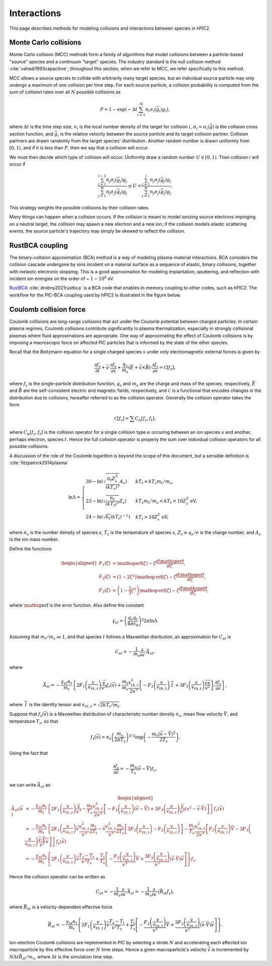 Interactions
=============

This page describes methods for modeling collisions and interactions between
species in hPIC2.

Monte Carlo collisions
-----------------------

Monte Carlo collision (MCC) methods form a family of algorithms that model
collisions between a particle-based "source" species and a
continuum "target" species.
The industry standard is the null collision method :cite:`vahedi1993capacitive`;
throughout this section, when we refer to MCC,
we refer specifically to this method.

MCC allows a source species to collide with arbitrarily many target species,
but an individual source particle may only undergo a maximum of one
collision per time step.
For each source particle, a collision probability is computed from the sum
of collision rates over all :math:`N` possible collisions as

.. math::

    P = 1 - \exp \left( - \Delta t \sum_{i=1}^N n_i \sigma_i (\vec{g}_i) g_i \right),

where :math:`\Delta t` is the time step size,
:math:`n_i` is the local number density of the target for collision :math:`i`,
:math:`\sigma_i = \sigma_i(\vec{g})` is the collision cross section function,
and :math:`\vec{g}_i` is the relative velocity between the source particle
and its target collision partner.
Collision partners are drawn randomly from the target species' distribution.
Another random number is drawn uniformly from :math:`[0,1)`,
and if it is less than :math:`P`,
then we say that a collision will occur.

We must then decide which type of collision will occur.
Uniformly draw a random number :math:`U \in [0,1)`.
Then collision :math:`i` will occur if

.. math::

    \frac{\sum_{j=1}^{i-1} n_j \sigma_j (\vec{g}_j) g_j}{\sum_{j=1}^N n_j \sigma_j (\vec{g}_j) g_j} \leq
    U <
    \frac{\sum_{j=1}^{i} n_j \sigma_j (\vec{g}_j) g_j}{\sum_{j=1}^N n_j \sigma_j (\vec{g}_j) g_j}.

This strategy weights the possible collisions by their collision rates.

Many things can happen when a collision occurs.
If the collision is meant to model ionizing source electrons impinging on
a neutral target,
the collision may spawn a new electron and a new ion;
if the collision models elastic scattering events,
the source particle's trajectory may simply be skewed to reflect the collision.

RustBCA coupling
------------------

The binary-collision approximation (BCA) method
is a way of modeling plasma-material interactions.
BCA considers the collision cascade undergone by ions incident on a material
surface as a sequence of elastic, binary collisions,
together with inelastic electronic stopping.
This is a good approximation for modeling
implantation, sputtering, and reflection with incident ion energies
on the order of \~ :math:`1 - 10^8` eV.

`RustBCA <https://github.com/lcpp-org/RustBCA>`_ :cite:`drobny2021rustbca`
is a BCA code that enables in-memory coupling to other codes, such as hPIC2.
The workflow for the PIC-BCA coupling used by hPIC2 is illustrated in the
figure below.

.. figure:: figures/rustbca_coupling.jpg
  :width: 100%
  :align: center

Coulomb collision force
----------------------------

Coulomb collisions are long-range collisions that act under the Coulomb
potential between charged particles. In certain plasma regimes, Coulomb
collisions contribute significantly to plasma thermalization, especially
in strongly collisional plasmas where fluid approximations are
appropriate.
One way of approximating the effect of Coulomb collisions is by imposing
a macroscopic force on affected PIC particles
that is informed by the state of the other species.

Recall that the Boltzmann equation for a single charged species
:math:`s` under only electromagnetic external forces is given by

.. math:: \frac{\partial f_s}{\partial t} + \vec{v} \cdot \frac{\partial f_s}{\partial \vec{x}} + \frac{q_s}{m_s} \left( \vec{E} + \vec{v} \times \vec{B} \right) \cdot \frac{\partial f_s}{\partial \vec{v}} = \mathcal{C}[f_s],

where :math:`f_s` is the single-particle distribution function,
:math:`q_s` and :math:`m_s` are the charge and mass of the species,
respectively, :math:`\vec{E}` and :math:`\vec{B}` are the
self-consistent electric and magnetic fields, respectively, and
:math:`\mathcal{C}` is a functional that encodes changes in the
distribution due to collisions, hereafter referred to as the collision
operator. Generally the collision operator takes the form

.. math:: \mathcal{C}[f_s] = \sum C_{\alpha} [f_s, f_t],

where :math:`C_\alpha [f_s, f_t]` is the collision operator for a single
collision type :math:`\alpha` occuring between an ion species :math:`s` and
another, perhaps electron, species :math:`t`.
Hence the full collision operator is properly the sum over
individual collision operators for all possible collisions.

A discussion of the role of the Coulomb logarithm is beyond the scope of
this document, but a sensible definition is :cite:`fitzpatrick2014plasma`

.. math::

   \ln \Lambda =
       \begin{cases}
           30 - \ln \left( \sqrt{\frac{n_t Z_s^3}{(kT_s)^3}} A_s \right) & kT_t < kT_s m_t / m_s, \\
           23 - \ln \left( \sqrt{\frac{n_t}{(kT_t)^3}} Z_s \right) & kT_s m_t / m_s < kT_t < 10 Z_s^2 \text{ eV}, \\
           24 - \ln \left( \sqrt{n_t} (kT_t)^{-1} \right) & kT_t > 10 Z_s^2 \text{ eV},
       \end{cases}

where :math:`n_s` is the number density of species :math:`s`,
:math:`T_s` is the temperature of species :math:`s`,
:math:`Z_s \equiv q_s / e` is the charge number, and :math:`A_s`
is the ion mass number.

Define the functions

.. math::

   \begin{aligned}
       F_1(\zeta) &= \mathop{\mathrm{erf}}(\zeta) - \zeta \frac{d \mathop{\mathrm{erf}}}{d \zeta}, \\
       F_2(\zeta) &= \left( 1 - 2 \zeta^2 \right) \mathop{\mathrm{erf}}(\zeta) - \zeta \frac{d \mathop{\mathrm{erf}}}{d \zeta}, \\
       F_3(\zeta) &= \left( 1 - \frac{2}{3} \zeta^2 \right) \mathop{\mathrm{erf}}(\zeta) - \zeta \frac{d \mathop{\mathrm{erf}}}{d \zeta},
   \end{aligned}

where :math:`\mathop{\mathrm{erf}}` is the error function. Also define
the constant

.. math:: \gamma_{st} = \left( \frac{q_s q_t}{4 \pi \epsilon_0} \right)^2 2 \pi \ln \Lambda.

Assuming that :math:`m_t/m_s \ll 1`, and that species :math:`t`
follows a Maxwellian disribution, an approximation for
:math:`C_{st}` is

.. math:: C_{st} = - \frac{1}{m_s} \frac{\partial}{\partial \vec{v}} \cdot \vec{A}_{st},

where

.. math:: \vec{A}_{st} = - \frac{\gamma_{st} n_t}{m_t} \left\{ 2 F_1 \left( \frac{v}{v_{th,t}} \right) \frac{\vec{v}}{v^3} f_s(\vec{v}) + \frac{m_t}{m_s} \frac{v_{th,t}^2}{2 v^3} \left[ - F_2 \left( \frac{v}{v_{th,t}} \right) \stackrel{\leftrightarrow}{I} + 3 F_3 \left( \frac{v}{v_{th,t}} \right) \frac{\vec{v} \vec{v}}{v^2} \right] \cdot \frac{\partial f_s}{\partial \vec{v}} \right\},

where :math:`\stackrel{\leftrightarrow}{I}` is the identity tensor and
:math:`v_{th,t} = \sqrt{2 k T_t/m_t}`.

Suppose that :math:`f_s(\vec{v})` is a Maxwellian distribution of
characteristic number density :math:`n_s`, mean flow velocity
:math:`\vec{V}`, and temperature :math:`T_s`, so that

.. math:: f_s (\vec{v}) = n_s \left( \frac{m_s}{2 \pi T_s} \right)^{3/2} \exp \left( - \frac{m_s (\vec{v} - \vec{V})^2}{2 T_s} \right).

Using the fact that

.. math:: \frac{\partial f_s}{\partial \vec{v}} = - \frac{m_s}{T_s} ( \vec{v} - \vec{V} ) f_s,

we can write :math:`\vec{A}_{st}` as

.. math::

   \begin{aligned}
   \vec{A}_{st} (\vec{v}) &= - \frac{\gamma_{st} n_t}{m_t} \left\{ 2 F_1 \left( \frac{v}{v_{th,t}} \right) \frac{\vec{v}}{v^3} - \frac{m_t}{T_s} \frac{v_{th,t}^2}{2 v^3} \left[ - F_2\left( \frac{v}{v_{th,t}} \right) (\vec{v} - \vec{V}) + 3 F_3\left( \frac{v}{v_{th,t}} \right) \frac{\vec{v}}{v^2} (v^2 - \vec{v} \cdot \vec{V}) \right] \right\} f_s (\vec{v}) \nonumber \\
   &= - \frac{\gamma_{st} n_t}{m_t} \left\{ 2 F_1 \left( \frac{v}{v_{th,t}} \right) \vec{v} \frac{v_{th,t}^2}{v^3} \frac{m_t}{2 T_t} - \vec{v} \frac{v_{th,t}^2}{v^3} \frac{m_t}{2 T_s} \left[ 3 F_3 \left( \frac{v}{v_{th,t}} \right) - F_2 \left( \frac{v}{v_{th,t}} \right) \right] - \frac{m_t}{T_s} \frac{v_{th,t}^2}{2 v^3} \left[ F_2\left( \frac{v}{v_{th,t}} \right) \vec{V} - 3 F_3\left( \frac{v}{v_{th,t}} \right) \frac{\vec{v} \cdot \vec{V}}{v^2} \vec{v} \right] \right\} f_s(\vec{v}) \nonumber \\
   &= - \frac{\gamma_{st} n_t}{m_t} \left\{ 2 F_1\left( \frac{v}{v_{th,t}} \right) \vec{v} \frac{T_s - T_t}{v^3 T_s} + \frac{T_t}{T_s} \left[ - \frac{F_2\left( \frac{v}{v_{th,t}} \right)}{v^3} \vec{V} + \frac{3 F_3\left( \frac{v}{v_{th,t}} \right)}{v^5} (\vec{v} \cdot \vec{V}) \vec{v} \right] \right\} f_s.
   \end{aligned}

Hence the collision operator can be written as

.. math:: C_{st} = - \frac{1}{m_s} \frac{\partial}{\partial \vec{v}} \cdot \vec{A}_{st} = - \frac{1}{m_s} \frac{\partial}{\partial \vec{v}} \cdot ( \vec{R}_{st} f_s ),

where :math:`\vec{R}_{st}` is a velocity-dependent effective force

.. math:: \vec{R}_{st} = - \frac{\gamma_{st} n_t}{m_t} \left\{ 2 F_1\left( \frac{v}{v_{th,t}} \right) \vec{v} \frac{T_s - T_t}{v^3 T_s} + \frac{T_t}{T_s} \left[ - \frac{F_2\left( \frac{v}{v_{th,t}} \right)}{v^3} \vec{V} + \frac{3 F_3\left( \frac{v}{v_{th,t}} \right)}{v^5} (\vec{v} \cdot \vec{V}) \vec{v} \right] \right\}.

Ion-electron Coulomb collisions are implemented in PIC by selecting a
stride :math:`N` and accelerating each affected ion macroparticle by
this effective force over :math:`N` time steps. Hence a given
macroparticle's velocity :math:`\vec{v}` is incremented by
:math:`N \Delta t \vec{R}_{st} / m_s`, where :math:`\Delta t` is the
simulation time step.
